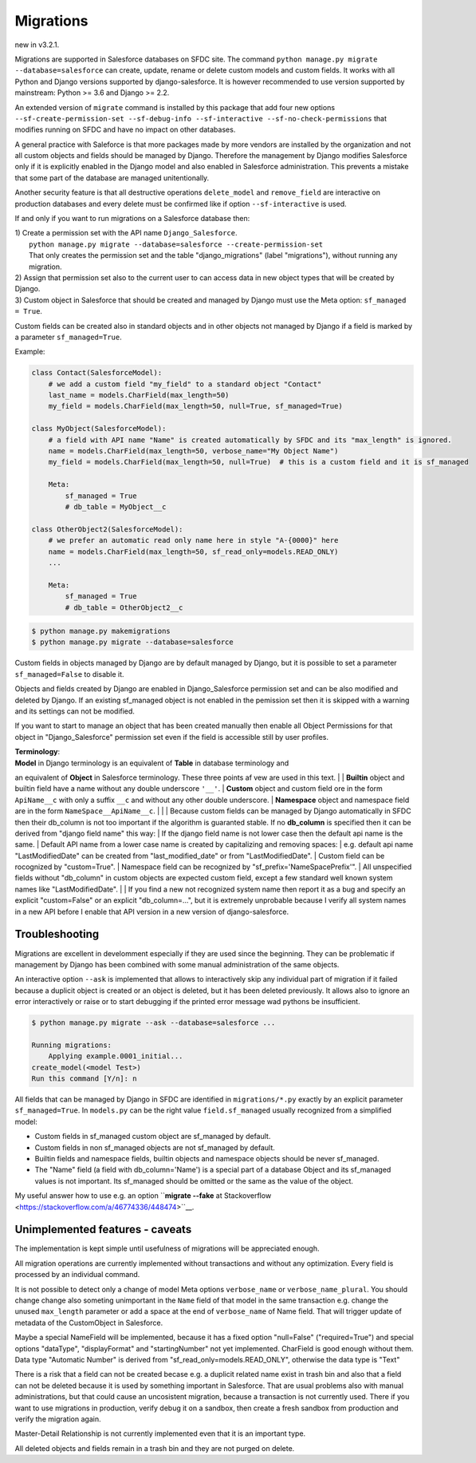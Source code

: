 Migrations
==========

new in v3.2.1.

Migrations are supported in Salesforce databases on SFDC site.
The command ``python manage.py migrate --database=salesforce`` can create, update, rename or delete
custom models and custom fields. It works with all Python and Django versions supported by django-salesforce.
It is however recommended to use version supported by mainstream: Python >= 3.6 and Django >= 2.2.

An extended version of ``migrate`` command is installed by this package that add four new options
``--sf-create-permission-set --sf-debug-info --sf-interactive --sf-no-check-permissions`` that
modifies running on SFDC and have no impact on other databases.

A general practice with Saleforce is that more packages made by more vendors are installed
by the organization and not all custom objects and fields should be managed by Django.
Therefore the management by Django modifies Salesforce only if it is explicitly enabled
in the Django model and also enabled in Salesforce administration.
This prevents a mistake that some part of the database are managed unitentionally.

Another security feature is that all destructive operations ``delete_model`` and ``remove_field``
are interactive on production databases and every delete must be confirmed like
if option ``--sf-interactive`` is used.

If and only if you want to run migrations on a Salesforce database then:

| 1) Create a permission set with the API name ``Django_Salesforce``.  
|    ``python manage.py migrate --database=salesforce --create-permission-set``  
|    That only creates the permission set and the table "django_migrations" (label "migrations"), without running any migration.  
| 2) Assign that permission set also to the current user to can access data in new object types that will be created by Django.
| 3) Custom object in Salesforce that should be created and managed by Django must use the Meta option: ``sf_managed = True``.
Custom fields can be created also in standard objects and in other objects not managed
by Django if a field is marked by a parameter ``sf_managed=True``.

Example:

.. code:: python

    class Contact(SalesforceModel):
        # we add a custom field "my_field" to a standard object "Contact"
        last_name = models.CharField(max_length=50)
        my_field = models.CharField(max_length=50, null=True, sf_managed=True)

    class MyObject(SalesforceModel):
        # a field with API name "Name" is created automatically by SFDC and its "max_length" is ignored.
        name = models.CharField(max_length=50, verbose_name="My Object Name")
        my_field = models.CharField(max_length=50, null=True)  # this is a custom field and it is sf_managed

        Meta:
            sf_managed = True
            # db_table = MyObject__c

    class OtherObject2(SalesforceModel):
        # we prefer an automatic read only name here in style "A-{0000}" here
        name = models.CharField(max_length=50, sf_read_only=models.READ_ONLY)
        ...

        Meta:
            sf_managed = True
            # db_table = OtherObject2__c


.. code:: shell

    $ python manage.py makemigrations
    $ python manage.py migrate --database=salesforce

Custom fields in objects managed by Django are by default managed by Django,
but it is possible to set a parameter ``sf_managed=False`` to disable it.

Objects and fields created by Django are enabled in Django_Salesforce permission set and can be
also modified and deleted by Django. If an existing sf_managed object is not enabled
in the pemission set then it is skipped with a warning and its settings can not be modified.

If you want to start to manage an object that has been created manually then enable all
Object Permissions for that object in "Django_Salesforce" permission set even if the field
is accessible still by user profiles.

| **Terminology**:  
| **Model** in Django terminology is an equivalent of **Table** in database terminology and
an equivalent of **Object** in Salesforce terminology. These three points af vew are used in this text.  
|
| **Builtin** object and builtin field  have a name without any double underscore ``'__'``.  
| **Custom** object and custom field ore in the form ``ApiName__c`` with only a suffix ``__c``
and without any other double underscore.  
| **Namespace** object and namespace field are in the form ``NameSpace__ApiName__c``.
|  
|  
| Because custom fields can be managed by Django automatically in SFDC then their db_column
is not too important if the algorithm is guaranted stable.
If no **db_column** is specified then it can be derived from "django field name" this way:
| If the django field name is not lower case then the default api name is the same.
| Default API name from a lower case name is created by capitalizing and removing spaces:  
| e.g. default api name "LastModifiedDate" can be created from "last_modified_date" or from
"LastModifiedDate".
| Custom field can be rocognized by "custom=True".
| Namespace field can be recognized by "sf_prefix='NameSpacePrefix'".
| All unspecified fields without "db_column" in custom objects are expected custom field,
except a few standard well known system names like "LastModifiedDate".  
|
| If you find a new not recognized system name then report it as a bug and specify
an explicit "custom=False" or an explicit "db_column=...", but it is extremely unprobable
because I verify all system names in a new API before I enable that API version in a new
version of django-salesforce.


Troubleshooting
---------------

Migrations are excellent in develomment especially if they are used since the beginning.
They can be problematic if management by Django has been combined with some manual administration of the same objects.

An interactive option ``--ask`` is implemented that allows to interactively skip
any individual part of migration if it failed because a duplicit object is created
or an object is deleted, but it has been deleted previously.
It allows also to ignore an error interactively or raise or to start debugging
if the printed error message wad pythons be insufficient.

.. code::

    $ python manage.py migrate --ask --database=salesforce ...

    Running migrations:
        Applying example.0001_initial...
    create_model(<model Test>)
    Run this command [Y/n]: n

All fields that can be managed by Django in SFDC are identified in ``migrations/*.py``
exactly by an explicit parameter ``sf_managed=True``.
In ``models.py`` can be the right value ``field.sf_managed`` usually recognized from a simplified model:

- Custom fields in sf_managed custom object are sf_managed by default.
- Custom fields in non sf_managed objects are not sf_managed by default.
- Builtin fields and namespace fields, builtin objects and namespace objects should be never sf_managed.
- The "Name" field (a field with db_column='Name') is a special part of a database Object and
  its sf_managed values is not important. Its sf_managed should be omitted or the same as the value
  of the object.

My useful answer how to use e.g. an option
``**migrate --fake** at Stackoverflow <https://stackoverflow.com/a/46774336/448474>``__.

Unimplemented features - caveats
--------------------------------

The implementation is kept simple until usefulness of migrations will be appreciated enough.

All migration operations are currently implemented without transactions and without
any optimization. Every field is processed by an individual command.

It is not possible to detect only a change of model Meta options ``verbose_name`` or ``verbose_name_plural``.
You should change change also someting unimportant in the ``Name`` field of that model
in the same transaction e.g. change the unused ``max_length`` parameter or add a space
at the end of ``verbose_name`` of Name field. That will trigger update of metadata of
the CustomObject in Salesforce.

Maybe a special NameField will be implemented, because it has a fixed option "null=False" ("required=True")
and special options "dataType", "displayFormat" and "startingNumber" not yet implemented. CharField
is good enough without them. Data type "Automatic Number" is derived from "sf_read_only=models.READ_ONLY",
otherwise the data type is "Text"

There is a risk that a field can not be created becase e.g. a duplicit related name exist in trash bin
and also that a field can not be deleted because it is used by something important in Salesforce.
That are usual problems also with manual administrations, but that could cause an uncosistent migration,
because a transaction is not currently used. There if you want to use migrations in production,
verify debug it on a sandbox, then create a fresh sandbox from production and verify the migration again.

Master-Detail Relationship is not currently implemented even that it is an important type.

All deleted objects and fields remain in a trash bin and they are not purged on delete.
